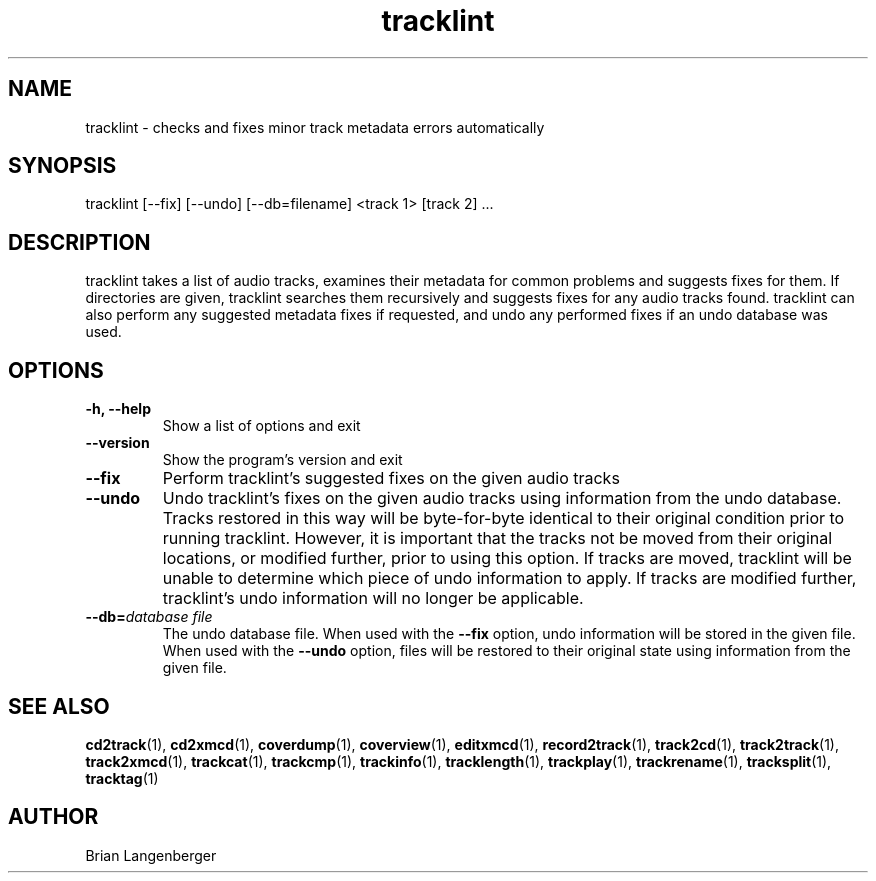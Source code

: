 .TH "tracklint" 1 "October 22, 2008" "" "Track Checker"
.SH NAME
tracklint \- checks and fixes minor track metadata errors automatically
.SH SYNOPSIS
tracklint [--fix] [--undo] [--db=filename] <track 1> [track 2] ...
.SH DESCRIPTION
.PP
tracklint takes a list of audio tracks,
examines their metadata for common problems and suggests fixes for them.
If directories are given, tracklint searches them recursively
and suggests fixes for any audio tracks found.
tracklint can also perform any suggested metadata fixes if
requested, and undo any performed fixes if an undo database was
used.
.SH OPTIONS
.TP
\fB-h, --help\fR
Show a list of options and exit
.TP
\fB--version\fR
Show the program's version and exit
.TP
\fB--fix\fR
Perform tracklint's suggested fixes on the given audio tracks
.TP
\fB--undo\fR
Undo tracklint's fixes on the given audio tracks using information
from the undo database.
Tracks restored in this way will be byte-for-byte identical to
their original condition prior to running tracklint.
However, it is important that the tracks not be moved from
their original locations, or modified further, prior to using this
option.
If tracks are moved, tracklint will be unable to determine which
piece of undo information to apply.
If tracks are modified further, tracklint's undo information will
no longer be applicable.
.TP
\fB--db=\fIdatabase file\fR
The undo database file.
When used with the \fB--fix\fR option, undo information will be stored
in the given file.
When used with the \fB--undo\fR option, files will be restored to
their original state using information from the given file.
.SH SEE ALSO
.BR cd2track (1),
.BR cd2xmcd (1),
.BR coverdump (1),
.BR coverview (1),
.BR editxmcd (1),
.BR record2track (1),
.BR track2cd (1),
.BR track2track (1),
.BR track2xmcd (1),
.BR trackcat (1),
.BR trackcmp (1),
.BR trackinfo (1),
.BR tracklength (1),
.BR trackplay (1),
.BR trackrename (1),
.BR tracksplit (1),
.BR tracktag (1)
.SH AUTHOR
.nf
Brian Langenberger
.f

